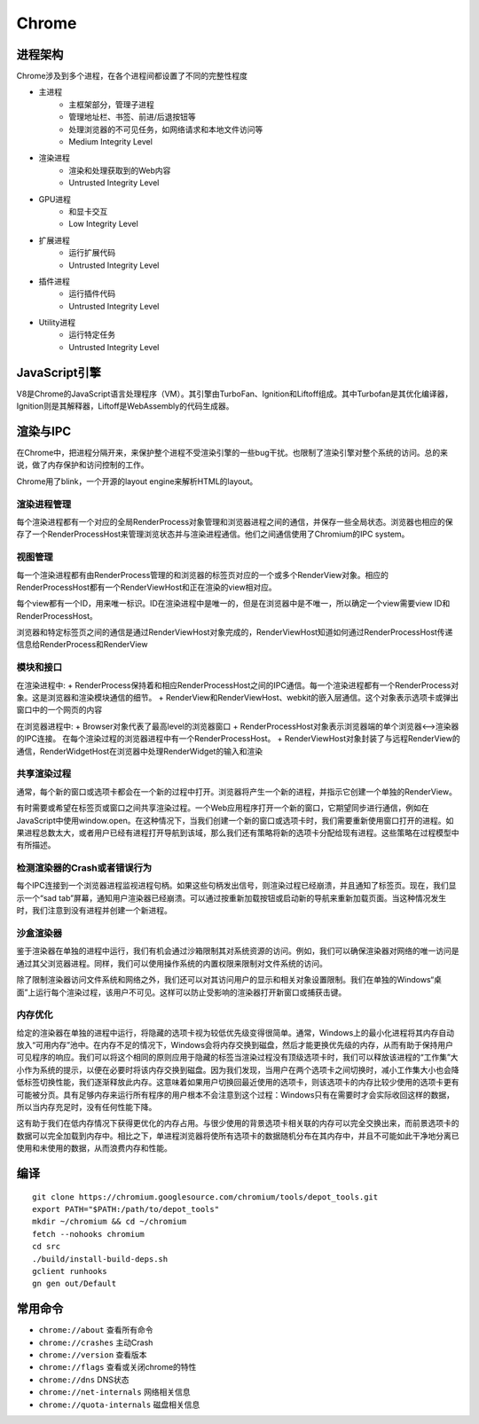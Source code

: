 Chrome
==================================================

进程架构
--------------------------------------------------
Chrome涉及到多个进程，在各个进程间都设置了不同的完整性程度

+ 主进程
    + 主框架部分，管理子进程
    + 管理地址栏、书签、前进/后退按钮等
    + 处理浏览器的不可见任务，如网络请求和本地文件访问等
    + Medium Integrity Level
+ 渲染进程
    + 渲染和处理获取到的Web内容
    + Untrusted Integrity Level
+ GPU进程
    + 和显卡交互
    + Low Integrity Level
+ 扩展进程
    + 运行扩展代码
    + Untrusted Integrity Level
+ 插件进程
    + 运行插件代码
    + Untrusted Integrity Level
+ Utility进程
    + 运行特定任务
    + Untrusted Integrity Level

JavaScript引擎
--------------------------------------------------
V8是Chrome的JavaScript语言处理程序（VM）。其引擎由TurboFan、Ignition和Liftoff组成。其中Turbofan是其优化编译器，Ignition则是其解释器，Liftoff是WebAssembly的代码生成器。

渲染与IPC
--------------------------------------------------
在Chrome中，把进程分隔开来，来保护整个进程不受渲染引擎的一些bug干扰。也限制了渲染引擎对整个系统的访问。总的来说，做了内存保护和访问控制的工作。

Chrome用了blink，一个开源的layout engine来解析HTML的layout。

|framework|

渲染进程管理
~~~~~~~~~~~~~~~~~~~~~~~~~~~~~~~~~~~~~~~~~~~~~~~~~~
每个渲染进程都有一个对应的全局RenderProcess对象管理和浏览器进程之间的通信，并保存一些全局状态。浏览器也相应的保存了一个RenderProcessHost来管理浏览状态并与渲染进程通信。他们之间通信使用了Chromium的IPC system。

视图管理
~~~~~~~~~~~~~~~~~~~~~~~~~~~~~~~~~~~~~~~~~~~~~~~~~~
每一个渲染进程都有由RenderProcess管理的和浏览器的标签页对应的一个或多个RenderView对象。相应的RenderProcessHost都有一个RenderViewHost和正在渲染的view相对应。

每个view都有一个ID，用来唯一标识。ID在渲染进程中是唯一的，但是在浏览器中是不唯一，所以确定一个view需要view ID和RenderProcessHost。

浏览器和特定标签页之间的通信是通过RenderViewHost对象完成的，RenderViewHost知道如何通过RenderProcessHost传递信息给RenderProcess和RenderView

模块和接口
~~~~~~~~~~~~~~~~~~~~~~~~~~~~~~~~~~~~~~~~~~~~~~~~~~
在渲染进程中:
+ RenderProcess保持着和相应RenderProcessHost之间的IPC通信。每一个渲染进程都有一个RenderProcess对象。这是浏览器和渲染模块通信的细节。
+ RenderView和RenderViewHost、webkit的嵌入层通信。这个对象表示选项卡或弹出窗口中的一个网页的内容

在浏览器进程中:
+ Browser对象代表了最高level的浏览器窗口
+ RenderProcessHost对象表示浏览器端的单个浏览器<-->渲染器的IPC连接。 在每个渲染过程的浏览器进程中有一个RenderProcessHost。
+ RenderViewHost对象封装了与远程RenderView的通信，RenderWidgetHost在浏览器中处理RenderWidget的输入和渲染

共享渲染过程
~~~~~~~~~~~~~~~~~~~~~~~~~~~~~~~~~~~~~~~~~~~~~~~~~~
通常，每个新的窗口或选项卡都会在一个新的过程中打开。浏览器将产生一个新的进程，并指示它创建一个单独的RenderView。

有时需要或希望在标签页或窗口之间共享渲染过程。一个Web应用程序打开一个新的窗口，它期望同步进行通信，例如在JavaScript中使用window.open。在这种情况下，当我们创建一个新的窗口或选项卡时，我们需要重新使用窗口打开的进程。如果进程总数太大，或者用户已经有进程打开导航到该域，那么我们还有策略将新的选项卡分配给现有进程。这些策略在过程模型中有所描述。

检测渲染器的Crash或者错误行为
~~~~~~~~~~~~~~~~~~~~~~~~~~~~~~~~~~~~~~~~~~~~~~~~~~
每个IPC连接到一个浏览器进程监视进程句柄。如果这些句柄发出信号，则渲染过程已经崩溃，并且通知了标签页。现在，我们显示一个“sad tab”屏幕，通知用户渲染器已经崩溃。可以通过按重新加载按钮或启动新的导航来重新加载页面。当这种情况发生时，我们注意到没有进程并创建一个新进程。

沙盒渲染器
~~~~~~~~~~~~~~~~~~~~~~~~~~~~~~~~~~~~~~~~~~~~~~~~~~
鉴于渲染器在单独的进程中运行，我们有机会通过沙箱限制其对系统资源的访问。例如，我们可以确保渲染器对网络的唯一访问是通过其父浏览器进程。同样，我们可以使用操作系统的内置权限来限制对文件系统的访问。

除了限制渲染器访问文件系统和网络之外，我们还可以对其访问用户的显示和相关对象设置限制。我们在单独的Windows“桌面”上运行每个渲染过程，该用户不可见。这样可以防止受影响的渲染器打开新窗口或捕获击键。

内存优化
~~~~~~~~~~~~~~~~~~~~~~~~~~~~~~~~~~~~~~~~~~~~~~~~~~
给定的渲染器在单独的进程中运行，将隐藏的选项卡视为较低优先级变得很简单。通常，Windows上的最小化进程将其内存自动放入“可用内存”池中。在内存不足的情况下，Windows会将内存交换到磁盘，然后才能更换优先级的内存，从而有助于保持用户可见程序的响应。我们可以将这个相同的原则应用于隐藏的标签当渲染过程没有顶级选项卡时，我们可以释放该进程的“工作集”大小作为系统的提示，以便在必要时将该内存交换到磁盘。因为我们发现，当用户在两个选项卡之间切换时，减小工作集大小也会降低标签切换性能，我们逐渐释放此内存。这意味着如果用户切换回最近使用的选项卡，则该选项卡的内存比较少使用的选项卡更有可能被分页。具有足够内存来运行所有程序的用户根本不会注意到这个过程：Windows只有在需要时才会实际收回这样的数据，所以当内存充足时，没有任何性能下降。

这有助于我们在低内存情况下获得更优化的内存占用。与很少使用的背景选项卡相关联的内存可以完全交换出来，而前景选项卡的数据可以完全加载到内存中。相比之下，单进程浏览器将使所有选项卡的数据随机分布在其内存中，并且不可能如此干净地分离已使用和未使用的数据，从而浪费内存和性能。

编译
--------------------------------------------------
::

    git clone https://chromium.googlesource.com/chromium/tools/depot_tools.git
    export PATH="$PATH:/path/to/depot_tools"
    mkdir ~/chromium && cd ~/chromium
    fetch --nohooks chromium
    cd src
    ./build/install-build-deps.sh
    gclient runhooks
    gn gen out/Default

常用命令
--------------------------------------------------
- ``chrome://about`` 查看所有命令
- ``chrome://crashes`` 主动Crash
- ``chrome://version`` 查看版本
- ``chrome://flags`` 查看或关闭chrome的特性
- ``chrome://dns`` DNS状态
- ``chrome://net-internals`` 网络相关信息
- ``chrome://quota-internals`` 磁盘相关信息

.. |framework| image:: ../images/chrome-frame.png
